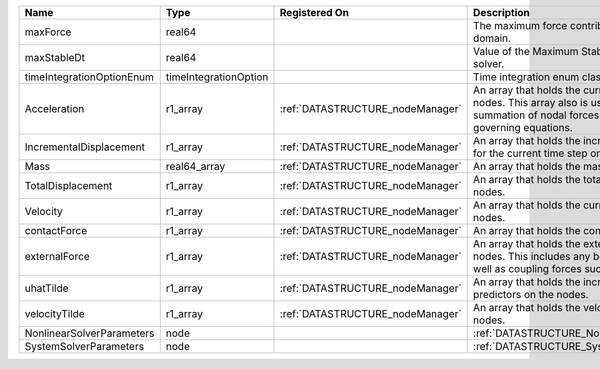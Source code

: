 

========================= ===================== ================================ ================================================================================================================================================================ 
Name                      Type                  Registered On                    Description                                                                                                                                                      
========================= ===================== ================================ ================================================================================================================================================================ 
maxForce                  real64                                                 The maximum force contribution in the problem domain.                                                                                                            
maxStableDt               real64                                                 Value of the Maximum Stable Timestep for this solver.                                                                                                            
timeIntegrationOptionEnum timeIntegrationOption                                  Time integration enum class value.                                                                                                                               
Acceleration              r1_array              :ref:`DATASTRUCTURE_nodeManager` An array that holds the current acceleration on the nodes. This array also is used to hold the summation of nodal forces resulting from the governing equations. 
IncrementalDisplacement   r1_array              :ref:`DATASTRUCTURE_nodeManager` An array that holds the incremental displacements for the current time step on the nodes.                                                                        
Mass                      real64_array          :ref:`DATASTRUCTURE_nodeManager` An array that holds the mass on the nodes.                                                                                                                       
TotalDisplacement         r1_array              :ref:`DATASTRUCTURE_nodeManager` An array that holds the total displacements on the nodes.                                                                                                        
Velocity                  r1_array              :ref:`DATASTRUCTURE_nodeManager` An array that holds the current velocity on the nodes.                                                                                                           
contactForce              r1_array              :ref:`DATASTRUCTURE_nodeManager` An array that holds the contact force.                                                                                                                           
externalForce             r1_array              :ref:`DATASTRUCTURE_nodeManager` An array that holds the external forces on the nodes. This includes any boundary conditions as well as coupling forces such as hydraulic forces.                 
uhatTilde                 r1_array              :ref:`DATASTRUCTURE_nodeManager` An array that holds the incremental displacement predictors on the nodes.                                                                                        
velocityTilde             r1_array              :ref:`DATASTRUCTURE_nodeManager` An array that holds the velocity predictors on the nodes.                                                                                                        
NonlinearSolverParameters node                                                   :ref:`DATASTRUCTURE_NonlinearSolverParameters`                                                                                                                   
SystemSolverParameters    node                                                   :ref:`DATASTRUCTURE_SystemSolverParameters`                                                                                                                      
========================= ===================== ================================ ================================================================================================================================================================ 



